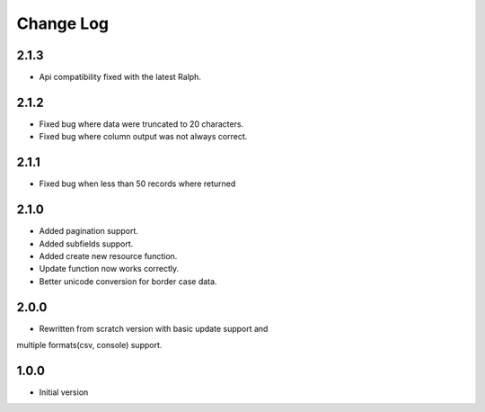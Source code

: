 Change Log
----------

2.1.3
~~~~~

* Api compatibility fixed with the latest Ralph.

2.1.2
~~~~~

* Fixed bug where data were truncated to 20 characters.

* Fixed bug where column output was not always correct.

2.1.1
~~~~~

* Fixed bug when less than 50 records where returned

2.1.0
~~~~~
* Added pagination support.

* Added subfields support.

* Added create new resource function.

* Update function now works correctly.

* Better unicode conversion for border case data.

2.0.0
~~~~~
* Rewritten from scratch version with basic update support and
multiple formats(csv, console) support.

1.0.0
~~~~~
* Initial version

